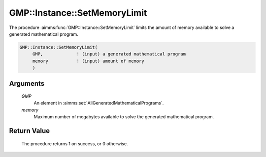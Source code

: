 .. aimms:procedure:: GMP::Instance::SetMemoryLimit(GMP, memory)

.. _GMP::Instance::SetMemoryLimit:

GMP::Instance::SetMemoryLimit
=============================

The procedure :aimms:func:`GMP::Instance::SetMemoryLimit` limits the amount of
memory available to solve a generated mathematical program.

.. code-block:: aimms

    GMP::Instance::SetMemoryLimit(
         GMP,             ! (input) a generated mathematical program
         memory           ! (input) amount of memory
         )

Arguments
---------

    *GMP*
        An element in :aimms:set:`AllGeneratedMathematicalPrograms`.

    *memory*
        Maximum number of megabytes available to solve the generated
        mathematical program.

Return Value
------------

    The procedure returns 1 on success, or 0 otherwise.

.. seealso::

    The routines :aimms:func:`GMP::Instance::Generate`, :aimms:func:`GMP::Instance::Solve`, :aimms:func:`GMP::Instance::SetCutoff`, :aimms:func:`GMP::Instance::SetIterationLimit` and :aimms:func:`GMP::Instance::SetTimeLimit`.
